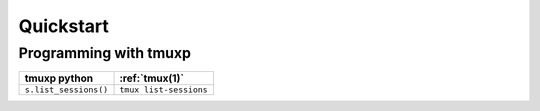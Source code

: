.. _quickstart:

Quickstart
==========

.. todo::

    Loading configuration
    ---------------------

    Note: Please see installation first for install on your platform.

Programming with tmuxp
----------------------

======================================== =================================
tmuxp python                             :ref:`tmux(1)`
======================================== =================================
``s.list_sessions()``                    ``tmux list-sessions``
======================================== =================================
